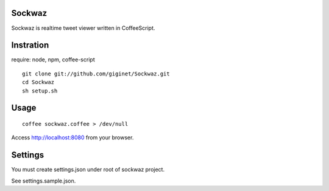 =============
Sockwaz
=============
Sockwaz is realtime tweet viewer written in CoffeeScript.

=============
Instration
=============

require: node, npm, coffee-script

::
  
  git clone git://github.com/giginet/Sockwaz.git
  cd Sockwaz
  sh setup.sh

=============
Usage
=============

::
  
  coffee sockwaz.coffee > /dev/null

Access http://localhost:8080 from your browser.

=============
Settings
=============
You must create settings.json under root of sockwaz project.


See settings.sample.json.
